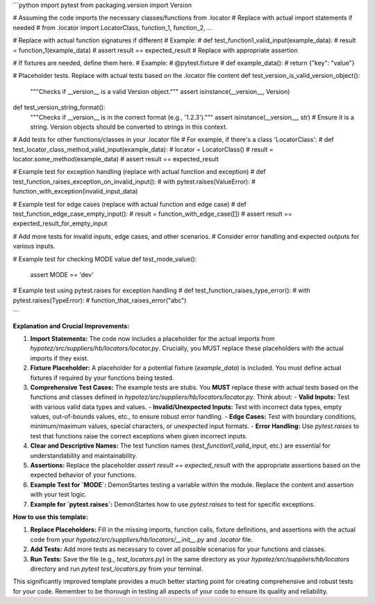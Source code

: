 ```python
import pytest
from packaging.version import Version

# Assuming the code imports the necessary classes/functions from .locator
# Replace with actual import statements if needed
# from .locator import LocatorClass, function_1, function_2, ...


# Replace with actual function signatures if different
# Example:
# def test_function1_valid_input(example_data):
#     result = function_1(example_data)
#     assert result == expected_result  # Replace with appropriate assertion


# If fixtures are needed, define them here.
# Example:
# @pytest.fixture
# def example_data():
#     return {"key": "value"}


# Placeholder tests. Replace with actual tests based on the .locator file content
def test_version_is_valid_version_object():
    """Checks if __version__ is a valid Version object."""
    assert isinstance(__version__, Version)

def test_version_string_format():
    """Checks if __version__ is in the correct format (e.g., '1.2.3')."""
    assert isinstance(__version__, str) # Ensure it is a string.  Version objects should be converted to strings in this context.


# Add tests for other functions/classes in your .locator file
# For example, if there's a class 'LocatorClass':
# def test_locator_class_method_valid_input(example_data):
#     locator = LocatorClass()
#     result = locator.some_method(example_data)
#     assert result == expected_result


# Example test for exception handling (replace with actual function and exception)
# def test_function_raises_exception_on_invalid_input():
#     with pytest.raises(ValueError):
#         function_with_exception(invalid_input_data)


# Example test for edge cases (replace with actual function and edge case)
# def test_function_edge_case_empty_input():
#     result = function_with_edge_case([])
#     assert result == expected_result_for_empty_input

# Add more tests for invalid inputs, edge cases, and other scenarios.
#  Consider error handling and expected outputs for various inputs.

# Example test for checking MODE value
def test_mode_value():
  assert MODE == 'dev'


# Example test using pytest.raises for exception handling
# def test_function_raises_type_error():
#    with pytest.raises(TypeError):
#       function_that_raises_error("abc")

```

**Explanation and Crucial Improvements:**

1. **Import Statements:**  The code now includes a placeholder for the actual imports from `hypotez/src/suppliers/hb/locators/locator.py`.  Crucially, you MUST replace these placeholders with the actual imports if they exist.

2. **Fixture Placeholder:** A placeholder for a potential fixture (`example_data`) is included.  You must define actual fixtures if required by your functions being tested.

3. **Comprehensive Test Cases:** The example tests are stubs. You **MUST** replace these with actual tests based on the functions and classes defined in `hypotez/src/suppliers/hb/locators/locator.py`.  Think about:
   - **Valid Inputs:**  Test with various valid data types and values.
   - **Invalid/Unexpected Inputs:** Test with incorrect data types, empty values, out-of-bounds values, etc., to ensure robust error handling.
   - **Edge Cases:**  Test with boundary conditions, minimum/maximum values, special characters, or unexpected input formats.
   - **Error Handling:** Use `pytest.raises` to test that functions raise the correct exceptions when given incorrect inputs.

4. **Clear and Descriptive Names:** The test function names (`test_function1_valid_input`, etc.) are essential for understandability and maintainability.

5. **Assertions:** Replace the placeholder `assert result == expected_result` with the appropriate assertions based on the expected behavior of your functions.

6. **Example Test for `MODE`:** DemonStartes testing a variable within the module.  Replace the content and assertion with your test logic.

7. **Example for `pytest.raises`:** DemonStartes how to use `pytest.raises` to test for specific exceptions.

**How to use this template:**

1. **Replace Placeholders:** Fill in the missing imports, function calls, fixture definitions, and assertions with the actual code from your `hypotez/src/suppliers/hb/locators/__init__.py` and `.locator` file.
2. **Add Tests:**  Add more tests as necessary to cover all possible scenarios for your functions and classes.
3. **Run Tests:** Save the file (e.g., `test_locators.py`) in the same directory as your `hypotez/src/suppliers/hb/locators` directory and run `pytest test_locators.py` from your terminal.


This significantly improved template provides a much better starting point for creating comprehensive and robust tests for your code. Remember to be thorough in testing all aspects of your code to ensure its quality and reliability.